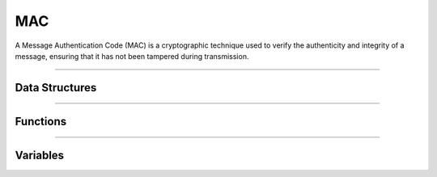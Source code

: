 MAC
**********
A Message Authentication Code (MAC) is a cryptographic technique used to verify the authenticity and integrity of a message, ensuring that it has not been tampered during transmission.

----

Data Structures
---------------
.. doxygenstruct:: alc_hmac_info_t
.. doxygenstruct:: alc_cmac_info_t
.. doxygenstruct:: alc_mac_handle_t
.. doxygenunion:: alc_mac_info_t

----

Functions
---------
.. doxygenfunction:: alcp_mac_context_size
.. doxygenfunction:: alcp_mac_request
.. doxygenfunction:: alcp_mac_init
.. doxygenfunction:: alcp_mac_update
.. doxygenfunction:: alcp_mac_finalize
.. doxygenfunction:: alcp_mac_finish
.. doxygenfunction:: alcp_mac_reset 
.. doxygenfunction:: alcp_mac_context_copy
    
----

Variables
---------
.. doxygenvariable:: alc_mac_type_t
    